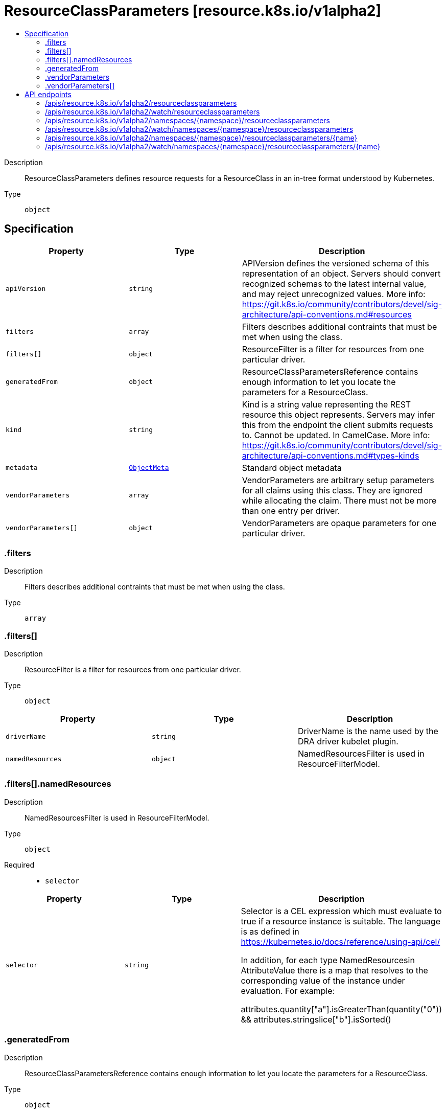 // Automatically generated by 'openshift-apidocs-gen'. Do not edit.
:_mod-docs-content-type: ASSEMBLY
[id="resourceclassparameters-resource-k8s-io-v1alpha2"]
= ResourceClassParameters [resource.k8s.io/v1alpha2]
:toc: macro
:toc-title:

toc::[]


Description::
+
--
ResourceClassParameters defines resource requests for a ResourceClass in an in-tree format understood by Kubernetes.
--

Type::
  `object`



== Specification

[cols="1,1,1",options="header"]
|===
| Property | Type | Description

| `apiVersion`
| `string`
| APIVersion defines the versioned schema of this representation of an object. Servers should convert recognized schemas to the latest internal value, and may reject unrecognized values. More info: https://git.k8s.io/community/contributors/devel/sig-architecture/api-conventions.md#resources

| `filters`
| `array`
| Filters describes additional contraints that must be met when using the class.

| `filters[]`
| `object`
| ResourceFilter is a filter for resources from one particular driver.

| `generatedFrom`
| `object`
| ResourceClassParametersReference contains enough information to let you locate the parameters for a ResourceClass.

| `kind`
| `string`
| Kind is a string value representing the REST resource this object represents. Servers may infer this from the endpoint the client submits requests to. Cannot be updated. In CamelCase. More info: https://git.k8s.io/community/contributors/devel/sig-architecture/api-conventions.md#types-kinds

| `metadata`
| xref:../objects/index.adoc#io.k8s.apimachinery.pkg.apis.meta.v1.ObjectMeta[`ObjectMeta`]
| Standard object metadata

| `vendorParameters`
| `array`
| VendorParameters are arbitrary setup parameters for all claims using this class. They are ignored while allocating the claim. There must not be more than one entry per driver.

| `vendorParameters[]`
| `object`
| VendorParameters are opaque parameters for one particular driver.

|===
=== .filters
Description::
+
--
Filters describes additional contraints that must be met when using the class.
--

Type::
  `array`




=== .filters[]
Description::
+
--
ResourceFilter is a filter for resources from one particular driver.
--

Type::
  `object`




[cols="1,1,1",options="header"]
|===
| Property | Type | Description

| `driverName`
| `string`
| DriverName is the name used by the DRA driver kubelet plugin.

| `namedResources`
| `object`
| NamedResourcesFilter is used in ResourceFilterModel.

|===
=== .filters[].namedResources
Description::
+
--
NamedResourcesFilter is used in ResourceFilterModel.
--

Type::
  `object`

Required::
  - `selector`



[cols="1,1,1",options="header"]
|===
| Property | Type | Description

| `selector`
| `string`
| Selector is a CEL expression which must evaluate to true if a resource instance is suitable. The language is as defined in https://kubernetes.io/docs/reference/using-api/cel/

In addition, for each type NamedResourcesin AttributeValue there is a map that resolves to the corresponding value of the instance under evaluation. For example:

   attributes.quantity["a"].isGreaterThan(quantity("0")) &&
   attributes.stringslice["b"].isSorted()

|===
=== .generatedFrom
Description::
+
--
ResourceClassParametersReference contains enough information to let you locate the parameters for a ResourceClass.
--

Type::
  `object`

Required::
  - `kind`
  - `name`



[cols="1,1,1",options="header"]
|===
| Property | Type | Description

| `apiGroup`
| `string`
| APIGroup is the group for the resource being referenced. It is empty for the core API. This matches the group in the APIVersion that is used when creating the resources.

| `kind`
| `string`
| Kind is the type of resource being referenced. This is the same value as in the parameter object's metadata.

| `name`
| `string`
| Name is the name of resource being referenced.

| `namespace`
| `string`
| Namespace that contains the referenced resource. Must be empty for cluster-scoped resources and non-empty for namespaced resources.

|===
=== .vendorParameters
Description::
+
--
VendorParameters are arbitrary setup parameters for all claims using this class. They are ignored while allocating the claim. There must not be more than one entry per driver.
--

Type::
  `array`




=== .vendorParameters[]
Description::
+
--
VendorParameters are opaque parameters for one particular driver.
--

Type::
  `object`




[cols="1,1,1",options="header"]
|===
| Property | Type | Description

| `driverName`
| `string`
| DriverName is the name used by the DRA driver kubelet plugin.

| `parameters`
| xref:../objects/index.adoc#io.k8s.apimachinery.pkg.runtime.RawExtension[`RawExtension`]
| Parameters can be arbitrary setup parameters. They are ignored while allocating a claim.

|===

== API endpoints

The following API endpoints are available:

* `/apis/resource.k8s.io/v1alpha2/resourceclassparameters`
- `GET`: list or watch objects of kind ResourceClassParameters
* `/apis/resource.k8s.io/v1alpha2/watch/resourceclassparameters`
- `GET`: watch individual changes to a list of ResourceClassParameters. deprecated: use the &#x27;watch&#x27; parameter with a list operation instead.
* `/apis/resource.k8s.io/v1alpha2/namespaces/{namespace}/resourceclassparameters`
- `DELETE`: delete collection of ResourceClassParameters
- `GET`: list or watch objects of kind ResourceClassParameters
- `POST`: create ResourceClassParameters
* `/apis/resource.k8s.io/v1alpha2/watch/namespaces/{namespace}/resourceclassparameters`
- `GET`: watch individual changes to a list of ResourceClassParameters. deprecated: use the &#x27;watch&#x27; parameter with a list operation instead.
* `/apis/resource.k8s.io/v1alpha2/namespaces/{namespace}/resourceclassparameters/{name}`
- `DELETE`: delete ResourceClassParameters
- `GET`: read the specified ResourceClassParameters
- `PATCH`: partially update the specified ResourceClassParameters
- `PUT`: replace the specified ResourceClassParameters
* `/apis/resource.k8s.io/v1alpha2/watch/namespaces/{namespace}/resourceclassparameters/{name}`
- `GET`: watch changes to an object of kind ResourceClassParameters. deprecated: use the &#x27;watch&#x27; parameter with a list operation instead, filtered to a single item with the &#x27;fieldSelector&#x27; parameter.


=== /apis/resource.k8s.io/v1alpha2/resourceclassparameters



HTTP method::
  `GET`

Description::
  list or watch objects of kind ResourceClassParameters


.HTTP responses
[cols="1,1",options="header"]
|===
| HTTP code | Reponse body
| 200 - OK
| xref:../objects/index.adoc#io.k8s.api.resource.v1alpha2.ResourceClassParametersList[`ResourceClassParametersList`] schema
| 401 - Unauthorized
| Empty
|===


=== /apis/resource.k8s.io/v1alpha2/watch/resourceclassparameters



HTTP method::
  `GET`

Description::
  watch individual changes to a list of ResourceClassParameters. deprecated: use the &#x27;watch&#x27; parameter with a list operation instead.


.HTTP responses
[cols="1,1",options="header"]
|===
| HTTP code | Reponse body
| 200 - OK
| xref:../objects/index.adoc#io.k8s.apimachinery.pkg.apis.meta.v1.WatchEvent[`WatchEvent`] schema
| 401 - Unauthorized
| Empty
|===


=== /apis/resource.k8s.io/v1alpha2/namespaces/{namespace}/resourceclassparameters



HTTP method::
  `DELETE`

Description::
  delete collection of ResourceClassParameters


.Query parameters
[cols="1,1,2",options="header"]
|===
| Parameter | Type | Description
| `dryRun`
| `string`
| When present, indicates that modifications should not be persisted. An invalid or unrecognized dryRun directive will result in an error response and no further processing of the request. Valid values are: - All: all dry run stages will be processed
|===


.HTTP responses
[cols="1,1",options="header"]
|===
| HTTP code | Reponse body
| 200 - OK
| xref:../objects/index.adoc#io.k8s.apimachinery.pkg.apis.meta.v1.Status[`Status`] schema
| 401 - Unauthorized
| Empty
|===

HTTP method::
  `GET`

Description::
  list or watch objects of kind ResourceClassParameters




.HTTP responses
[cols="1,1",options="header"]
|===
| HTTP code | Reponse body
| 200 - OK
| xref:../objects/index.adoc#io.k8s.api.resource.v1alpha2.ResourceClassParametersList[`ResourceClassParametersList`] schema
| 401 - Unauthorized
| Empty
|===

HTTP method::
  `POST`

Description::
  create ResourceClassParameters


.Query parameters
[cols="1,1,2",options="header"]
|===
| Parameter | Type | Description
| `dryRun`
| `string`
| When present, indicates that modifications should not be persisted. An invalid or unrecognized dryRun directive will result in an error response and no further processing of the request. Valid values are: - All: all dry run stages will be processed
| `fieldValidation`
| `string`
| fieldValidation instructs the server on how to handle objects in the request (POST/PUT/PATCH) containing unknown or duplicate fields. Valid values are: - Ignore: This will ignore any unknown fields that are silently dropped from the object, and will ignore all but the last duplicate field that the decoder encounters. This is the default behavior prior to v1.23. - Warn: This will send a warning via the standard warning response header for each unknown field that is dropped from the object, and for each duplicate field that is encountered. The request will still succeed if there are no other errors, and will only persist the last of any duplicate fields. This is the default in v1.23+ - Strict: This will fail the request with a BadRequest error if any unknown fields would be dropped from the object, or if any duplicate fields are present. The error returned from the server will contain all unknown and duplicate fields encountered.
|===

.Body parameters
[cols="1,1,2",options="header"]
|===
| Parameter | Type | Description
| `body`
| xref:../schedule_and_quota_apis/resourceclassparameters-resource-k8s-io-v1alpha2.adoc#resourceclassparameters-resource-k8s-io-v1alpha2[`ResourceClassParameters`] schema
| 
|===

.HTTP responses
[cols="1,1",options="header"]
|===
| HTTP code | Reponse body
| 200 - OK
| xref:../schedule_and_quota_apis/resourceclassparameters-resource-k8s-io-v1alpha2.adoc#resourceclassparameters-resource-k8s-io-v1alpha2[`ResourceClassParameters`] schema
| 201 - Created
| xref:../schedule_and_quota_apis/resourceclassparameters-resource-k8s-io-v1alpha2.adoc#resourceclassparameters-resource-k8s-io-v1alpha2[`ResourceClassParameters`] schema
| 202 - Accepted
| xref:../schedule_and_quota_apis/resourceclassparameters-resource-k8s-io-v1alpha2.adoc#resourceclassparameters-resource-k8s-io-v1alpha2[`ResourceClassParameters`] schema
| 401 - Unauthorized
| Empty
|===


=== /apis/resource.k8s.io/v1alpha2/watch/namespaces/{namespace}/resourceclassparameters



HTTP method::
  `GET`

Description::
  watch individual changes to a list of ResourceClassParameters. deprecated: use the &#x27;watch&#x27; parameter with a list operation instead.


.HTTP responses
[cols="1,1",options="header"]
|===
| HTTP code | Reponse body
| 200 - OK
| xref:../objects/index.adoc#io.k8s.apimachinery.pkg.apis.meta.v1.WatchEvent[`WatchEvent`] schema
| 401 - Unauthorized
| Empty
|===


=== /apis/resource.k8s.io/v1alpha2/namespaces/{namespace}/resourceclassparameters/{name}

.Global path parameters
[cols="1,1,2",options="header"]
|===
| Parameter | Type | Description
| `name`
| `string`
| name of the ResourceClassParameters
|===


HTTP method::
  `DELETE`

Description::
  delete ResourceClassParameters


.Query parameters
[cols="1,1,2",options="header"]
|===
| Parameter | Type | Description
| `dryRun`
| `string`
| When present, indicates that modifications should not be persisted. An invalid or unrecognized dryRun directive will result in an error response and no further processing of the request. Valid values are: - All: all dry run stages will be processed
|===


.HTTP responses
[cols="1,1",options="header"]
|===
| HTTP code | Reponse body
| 200 - OK
| xref:../schedule_and_quota_apis/resourceclassparameters-resource-k8s-io-v1alpha2.adoc#resourceclassparameters-resource-k8s-io-v1alpha2[`ResourceClassParameters`] schema
| 202 - Accepted
| xref:../schedule_and_quota_apis/resourceclassparameters-resource-k8s-io-v1alpha2.adoc#resourceclassparameters-resource-k8s-io-v1alpha2[`ResourceClassParameters`] schema
| 401 - Unauthorized
| Empty
|===

HTTP method::
  `GET`

Description::
  read the specified ResourceClassParameters


.HTTP responses
[cols="1,1",options="header"]
|===
| HTTP code | Reponse body
| 200 - OK
| xref:../schedule_and_quota_apis/resourceclassparameters-resource-k8s-io-v1alpha2.adoc#resourceclassparameters-resource-k8s-io-v1alpha2[`ResourceClassParameters`] schema
| 401 - Unauthorized
| Empty
|===

HTTP method::
  `PATCH`

Description::
  partially update the specified ResourceClassParameters


.Query parameters
[cols="1,1,2",options="header"]
|===
| Parameter | Type | Description
| `dryRun`
| `string`
| When present, indicates that modifications should not be persisted. An invalid or unrecognized dryRun directive will result in an error response and no further processing of the request. Valid values are: - All: all dry run stages will be processed
| `fieldValidation`
| `string`
| fieldValidation instructs the server on how to handle objects in the request (POST/PUT/PATCH) containing unknown or duplicate fields. Valid values are: - Ignore: This will ignore any unknown fields that are silently dropped from the object, and will ignore all but the last duplicate field that the decoder encounters. This is the default behavior prior to v1.23. - Warn: This will send a warning via the standard warning response header for each unknown field that is dropped from the object, and for each duplicate field that is encountered. The request will still succeed if there are no other errors, and will only persist the last of any duplicate fields. This is the default in v1.23+ - Strict: This will fail the request with a BadRequest error if any unknown fields would be dropped from the object, or if any duplicate fields are present. The error returned from the server will contain all unknown and duplicate fields encountered.
|===


.HTTP responses
[cols="1,1",options="header"]
|===
| HTTP code | Reponse body
| 200 - OK
| xref:../schedule_and_quota_apis/resourceclassparameters-resource-k8s-io-v1alpha2.adoc#resourceclassparameters-resource-k8s-io-v1alpha2[`ResourceClassParameters`] schema
| 201 - Created
| xref:../schedule_and_quota_apis/resourceclassparameters-resource-k8s-io-v1alpha2.adoc#resourceclassparameters-resource-k8s-io-v1alpha2[`ResourceClassParameters`] schema
| 401 - Unauthorized
| Empty
|===

HTTP method::
  `PUT`

Description::
  replace the specified ResourceClassParameters


.Query parameters
[cols="1,1,2",options="header"]
|===
| Parameter | Type | Description
| `dryRun`
| `string`
| When present, indicates that modifications should not be persisted. An invalid or unrecognized dryRun directive will result in an error response and no further processing of the request. Valid values are: - All: all dry run stages will be processed
| `fieldValidation`
| `string`
| fieldValidation instructs the server on how to handle objects in the request (POST/PUT/PATCH) containing unknown or duplicate fields. Valid values are: - Ignore: This will ignore any unknown fields that are silently dropped from the object, and will ignore all but the last duplicate field that the decoder encounters. This is the default behavior prior to v1.23. - Warn: This will send a warning via the standard warning response header for each unknown field that is dropped from the object, and for each duplicate field that is encountered. The request will still succeed if there are no other errors, and will only persist the last of any duplicate fields. This is the default in v1.23+ - Strict: This will fail the request with a BadRequest error if any unknown fields would be dropped from the object, or if any duplicate fields are present. The error returned from the server will contain all unknown and duplicate fields encountered.
|===

.Body parameters
[cols="1,1,2",options="header"]
|===
| Parameter | Type | Description
| `body`
| xref:../schedule_and_quota_apis/resourceclassparameters-resource-k8s-io-v1alpha2.adoc#resourceclassparameters-resource-k8s-io-v1alpha2[`ResourceClassParameters`] schema
| 
|===

.HTTP responses
[cols="1,1",options="header"]
|===
| HTTP code | Reponse body
| 200 - OK
| xref:../schedule_and_quota_apis/resourceclassparameters-resource-k8s-io-v1alpha2.adoc#resourceclassparameters-resource-k8s-io-v1alpha2[`ResourceClassParameters`] schema
| 201 - Created
| xref:../schedule_and_quota_apis/resourceclassparameters-resource-k8s-io-v1alpha2.adoc#resourceclassparameters-resource-k8s-io-v1alpha2[`ResourceClassParameters`] schema
| 401 - Unauthorized
| Empty
|===


=== /apis/resource.k8s.io/v1alpha2/watch/namespaces/{namespace}/resourceclassparameters/{name}

.Global path parameters
[cols="1,1,2",options="header"]
|===
| Parameter | Type | Description
| `name`
| `string`
| name of the ResourceClassParameters
|===


HTTP method::
  `GET`

Description::
  watch changes to an object of kind ResourceClassParameters. deprecated: use the &#x27;watch&#x27; parameter with a list operation instead, filtered to a single item with the &#x27;fieldSelector&#x27; parameter.


.HTTP responses
[cols="1,1",options="header"]
|===
| HTTP code | Reponse body
| 200 - OK
| xref:../objects/index.adoc#io.k8s.apimachinery.pkg.apis.meta.v1.WatchEvent[`WatchEvent`] schema
| 401 - Unauthorized
| Empty
|===


